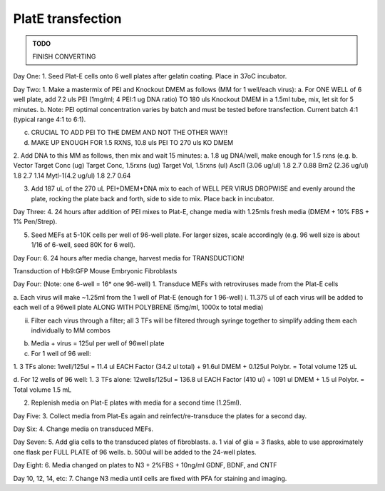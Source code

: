 ==================
PlatE transfection
==================
.. admonition:: TODO

	FINISH CONVERTING

Day One:
1.	Seed Plat-E cells onto 6 well plates after gelatin coating. Place in 37oC incubator.

Day Two:
1.  	Make a mastermix of PEI and Knockout DMEM as follows (MM for 1 well/each virus):
a.	For ONE WELL of 6 well plate, add 7.2 uls PEI (1mg/ml; 4 PEI:1 ug DNA ratio) TO 180 uls Knockout DMEM in a 1.5ml tube, mix, let sit for 5 minutes. 
b.	Note: PEI optimal concentration varies by batch and must be tested before transfection. Current batch 4:1 (typical range 4:1 to 6:1). 

c.	CRUCIAL TO ADD PEI TO THE DMEM AND NOT THE OTHER WAY!!

d.	MAKE UP ENOUGH FOR 1.5 RXNS, 10.8 uls PEI TO 270 uls KO DMEM

2.	Add DNA to this MM as follows, then mix and wait 15 minutes:
a.	1.8 ug DNA/well, make enough for 1.5 rxns (e.g. 
b.	
Vector	Target Conc (ug)	Target Conc, 1.5rxns (ug)	Target Vol, 1.5rxns (ul)
Ascl1 (3.06 ug/ul)	1.8	2.7	0.88
Brn2 (2.36 ug/ul)	1.8	2.7	1.14
Mytl-1(4.2 ug/ul)	1.8	2.7	0.64
			
			

3.	Add 187 uL of the 270 uL PEI+DMEM+DNA mix to each of WELL PER VIRUS DROPWISE and evenly around the plate, rocking the plate back and forth, side to side to mix. Place back in incubator.

Day Three:
4.	24 hours after addition of PEI mixes to Plat-E, change media with 1.25mls fresh media (DMEM + 10% FBS + 1% Pen/Strep).

5.	Seed MEFs at 5-10K cells per well of 96-well plate. For larger sizes, scale accordingly (e.g. 96 well size is about 1/16 of 6-well, seed 80K for 6 well). 

Day Four:
6.	24 hours after media change, harvest media for TRANSDUCTION!






Transduction of Hb9:GFP Mouse Embryonic Fibroblasts

Day Four: 
(Note: one 6-well = 16* one 96-well)
1.	Transduce MEFs with retroviruses made from the Plat-E cells

a.	Each virus will make ~1.25ml from the 1 well of Plat-E (enough for 1 96-well)
i.	11.375 ul of each virus will be added to each well of a 96well plate ALONG WITH POLYBRENE (5mg/ml, 1000x to total media) 

ii.	Filter each virus through a filter;  all 3 TFs will be filtered through syringe together to simplify adding them each individually to MM combos

b.	Media + virus = 125ul per well of 96well plate

c.	For 1 well of 96 well:

1.	3 TFs alone: 1well/125ul =
11.4 ul EACH Factor (34.2 ul total) + 91.6ul DMEM  + 0.125ul Polybr. = Total volume 125 uL

d.	For 12 wells of 96 well:
1.	3 TFs alone: 12wells/125ul =
136.8 ul EACH Factor (410 ul) + 1091 ul DMEM  + 1.5 ul Polybr. = Total volume 1.5 mL

2.	Replenish media on Plat-E plates with media for a second time (1.25ml).

Day Five:
3.	Collect media from Plat-Es again and reinfect/re-transduce the plates for a second day.

Day Six:
4.	Change media on transduced MEFs.

Day Seven:
5.	Add glia cells to the transduced plates of fibroblasts.
a.	1 vial of glia = 3 flasks, able to use approximately one flask per FULL PLATE of 96 wells.  
b.	500ul will be added to the 24-well plates.

Day Eight:
6.	Media changed on plates to N3 + 2%FBS + 10ng/ml GDNF, BDNF, and CNTF

Day 10, 12, 14, etc:
7.	Change N3 media until cells are fixed with PFA for staining and imaging.
